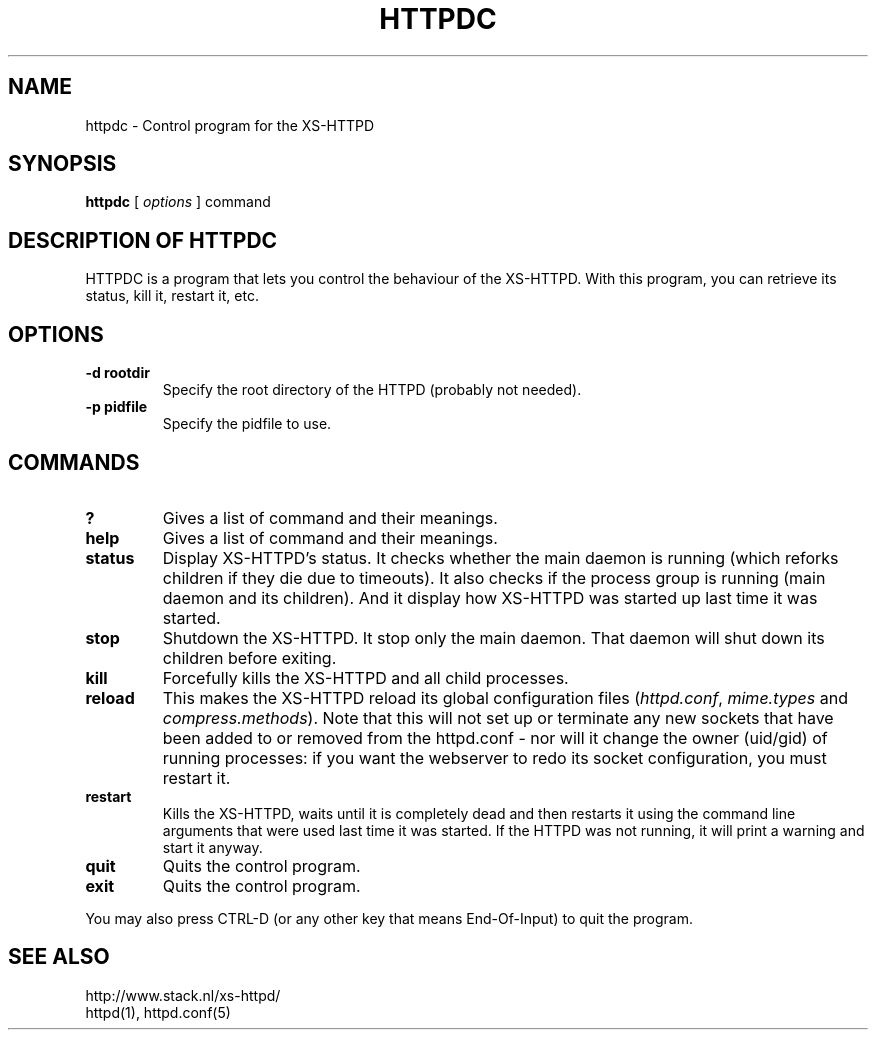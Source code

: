 .TH HTTPDC 1 "29 May 1996"
.SH NAME
httpdc \- Control program for the XS\-HTTPD
.SH SYNOPSIS
.ta 8n
.B httpdc
[
.I options
] command
.LP 
.SH DESCRIPTION OF HTTPDC
HTTPDC is a program that lets you control the behaviour of the XS\-HTTPD.
With this program, you can retrieve its status, kill it, restart it, etc.
.SH OPTIONS
.TP
.B \-d rootdir
Specify the root directory of the HTTPD (probably not needed).
.TP
.B \-p pidfile
Specify the pidfile to use.
.SH COMMANDS
.TP
.B ?
Gives a list of command and their meanings.
.TP
.B help
Gives a list of command and their meanings.
.TP
.B status
Display XS\-HTTPD's status. It checks whether the main daemon is running
(which reforks children if they die due to timeouts). It also checks if
the process group is running (main daemon and its children). And it display
how XS\-HTTPD was started up last time it was started.
.TP
.B stop
Shutdown the XS\-HTTPD. It stop only the main daemon. That daemon will shut
down its children before exiting.
.TP
.B kill
Forcefully kills the XS\-HTTPD and all child processes.
.TP
.B reload
This makes the XS\-HTTPD reload its global configuration files
(\fIhttpd.conf\fP, \fImime.types\fP and \fIcompress.methods\fP).
Note that this will not set up or terminate any new sockets that have been
added to or removed from the httpd.conf - nor will it change the owner
(uid/gid) of running processes: if you want the webserver to redo its socket
configuration, you must restart it.
.TP
.B restart
Kills the XS\-HTTPD, waits until it is completely dead and then restarts
it using the command line arguments that were used last time it was started.
If the HTTPD was not running, it will print a warning and start it anyway.
.TP
.B quit
Quits the control program.
.TP
.B exit
Quits the control program.
.LP
You may also press CTRL\-D (or any other key that means End\-Of\-Input) to
quit the program.
.SH SEE ALSO
http://www.stack.nl/xs\-httpd/
.br
httpd(1), httpd.conf(5)
